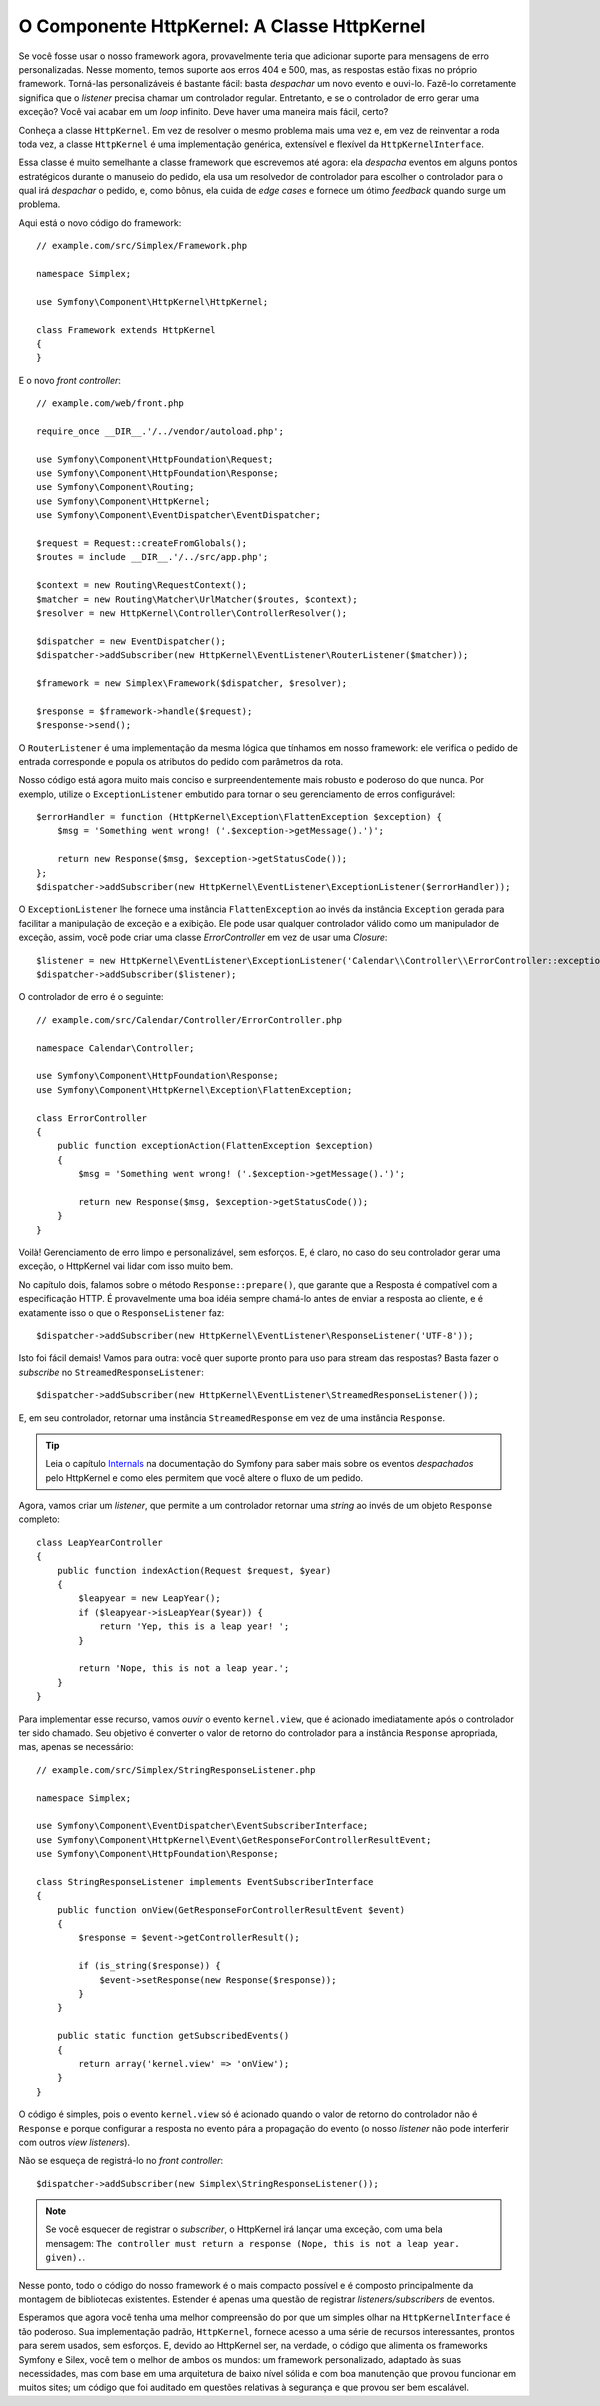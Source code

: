 O Componente HttpKernel: A Classe HttpKernel
============================================

Se você fosse usar o nosso framework agora, provavelmente teria que adicionar suporte 
para mensagens de erro personalizadas. Nesse momento, temos suporte aos erros 404 e 500,
mas, as respostas estão fixas no próprio framework. Torná-las personalizáveis
é bastante fácil: basta *despachar* um novo evento e ouvi-lo.
Fazê-lo corretamente significa que o *listener* precisa chamar um controlador regular.
Entretanto, e se o controlador de erro gerar uma exceção? Você vai acabar em um
*loop* infinito. Deve haver uma maneira mais fácil, certo?

Conheça a classe ``HttpKernel``. Em vez de resolver o mesmo problema 
mais uma vez e, em vez de reinventar a roda toda vez, a classe
``HttpKernel`` é uma implementação genérica, extensível e flexível da
``HttpKernelInterface``.

Essa classe é muito semelhante a classe framework que escrevemos até agora: ela
*despacha* eventos em alguns pontos estratégicos durante o manuseio do pedido,
ela usa um resolvedor de controlador para escolher o controlador para o qual irá 
*despachar* o pedido, e, como bônus, ela cuida de *edge cases* e fornece um ótimo 
*feedback* quando surge um problema.

Aqui está o novo código do framework::

    // example.com/src/Simplex/Framework.php

    namespace Simplex;

    use Symfony\Component\HttpKernel\HttpKernel;

    class Framework extends HttpKernel
    {
    }

E o novo *front controller*::

    // example.com/web/front.php

    require_once __DIR__.'/../vendor/autoload.php';

    use Symfony\Component\HttpFoundation\Request;
    use Symfony\Component\HttpFoundation\Response;
    use Symfony\Component\Routing;
    use Symfony\Component\HttpKernel;
    use Symfony\Component\EventDispatcher\EventDispatcher;

    $request = Request::createFromGlobals();
    $routes = include __DIR__.'/../src/app.php';

    $context = new Routing\RequestContext();
    $matcher = new Routing\Matcher\UrlMatcher($routes, $context);
    $resolver = new HttpKernel\Controller\ControllerResolver();

    $dispatcher = new EventDispatcher();
    $dispatcher->addSubscriber(new HttpKernel\EventListener\RouterListener($matcher));

    $framework = new Simplex\Framework($dispatcher, $resolver);

    $response = $framework->handle($request);
    $response->send();

O ``RouterListener`` é uma implementação da mesma lógica que tínhamos em nosso
framework: ele verifica o pedido de entrada corresponde e popula os atributos 
do pedido com parâmetros da rota.

Nosso código está agora muito mais conciso e surpreendentemente mais robusto e poderoso
do que nunca. Por exemplo, utilize o ``ExceptionListener`` embutido para tornar
o seu gerenciamento de erros configurável::

    $errorHandler = function (HttpKernel\Exception\FlattenException $exception) {
        $msg = 'Something went wrong! ('.$exception->getMessage().')';

        return new Response($msg, $exception->getStatusCode());
    };
    $dispatcher->addSubscriber(new HttpKernel\EventListener\ExceptionListener($errorHandler));

O ``ExceptionListener`` lhe fornece uma instância ``FlattenException`` ao invés da
instância ``Exception`` gerada para facilitar a manipulação de exceção e a exibição. Ele
pode usar qualquer controlador válido como um manipulador de exceção, assim, você pode 
criar uma classe *ErrorController* em vez de usar uma *Closure*::

    $listener = new HttpKernel\EventListener\ExceptionListener('Calendar\\Controller\\ErrorController::exceptionAction');
    $dispatcher->addSubscriber($listener);

O controlador de erro é o seguinte::

    // example.com/src/Calendar/Controller/ErrorController.php

    namespace Calendar\Controller;

    use Symfony\Component\HttpFoundation\Response;
    use Symfony\Component\HttpKernel\Exception\FlattenException;

    class ErrorController
    {
        public function exceptionAction(FlattenException $exception)
        {
            $msg = 'Something went wrong! ('.$exception->getMessage().')';

            return new Response($msg, $exception->getStatusCode());
        }
    }

Voilà! Gerenciamento de erro limpo e personalizável, sem esforços. E, é claro, no 
caso do seu controlador gerar uma exceção, o HttpKernel vai lidar com isso muito bem.

No capítulo dois, falamos sobre o método ``Response::prepare()``, que
garante que a Resposta é compatível com a especificação HTTP. É
provavelmente uma boa idéia sempre chamá-lo antes de enviar a resposta
ao cliente, e é exatamente isso o que o ``ResponseListener`` faz::

    $dispatcher->addSubscriber(new HttpKernel\EventListener\ResponseListener('UTF-8'));

Isto foi fácil demais! Vamos para outra: você quer suporte pronto para 
uso para stream das respostas? Basta fazer o *subscribe* no
``StreamedResponseListener``::

    $dispatcher->addSubscriber(new HttpKernel\EventListener\StreamedResponseListener());

E, em seu controlador, retornar uma instância ``StreamedResponse`` em vez de uma
instância ``Response``.

.. tip::

    Leia o capítulo `Internals`_ na documentação do Symfony para saber mais
    sobre os eventos *despachados* pelo HttpKernel e como eles permitem que você altere
    o fluxo de um pedido.

Agora, vamos criar um *listener*, que permite a um controlador retornar uma *string*
ao invés de um objeto ``Response`` completo::

    class LeapYearController
    {
        public function indexAction(Request $request, $year)
        {
            $leapyear = new LeapYear();
            if ($leapyear->isLeapYear($year)) {
                return 'Yep, this is a leap year! ';
            }

            return 'Nope, this is not a leap year.';
        }
    }

Para implementar esse recurso, vamos *ouvir* o evento ``kernel.view``, que é
acionado imediatamente após o controlador ter sido chamado. Seu objetivo é converter
o valor de retorno do controlador para a instância ``Response`` apropriada, mas,
apenas se necessário::

    // example.com/src/Simplex/StringResponseListener.php

    namespace Simplex;

    use Symfony\Component\EventDispatcher\EventSubscriberInterface;
    use Symfony\Component\HttpKernel\Event\GetResponseForControllerResultEvent;
    use Symfony\Component\HttpFoundation\Response;

    class StringResponseListener implements EventSubscriberInterface
    {
        public function onView(GetResponseForControllerResultEvent $event)
        {
            $response = $event->getControllerResult();

            if (is_string($response)) {
                $event->setResponse(new Response($response));
            }
        }

        public static function getSubscribedEvents()
        {
            return array('kernel.view' => 'onView');
        }
    }

O código é simples, pois o evento ``kernel.view`` só é acionado quando o valor
de retorno do controlador não é ``Response`` e porque configurar a resposta
no evento pára a propagação do evento (o nosso *listener* não pode interferir com
outros *view listeners*).

Não se esqueça de registrá-lo no *front controller*::

    $dispatcher->addSubscriber(new Simplex\StringResponseListener());

.. note::

    Se você esquecer de registrar o *subscriber*, o HttpKernel irá lançar uma
    exceção, com uma bela mensagem: ``The controller must return a response
    (Nope, this is not a leap year. given).``.

Nesse ponto, todo o código do nosso framework é o mais compacto possível e é
composto principalmente da montagem de bibliotecas existentes. Estender é apenas
uma questão de registrar *listeners/subscribers* de eventos.

Esperamos que agora você tenha uma melhor compreensão do por que um simples olhar na
``HttpKernelInterface`` é tão poderoso. Sua implementação padrão, ``HttpKernel``, 
fornece acesso a uma série de recursos interessantes, prontos para serem usados,
sem esforços. E, devido ao HttpKernel ser, na verdade, o código que alimenta os 
frameworks Symfony e Silex, você tem o melhor de ambos os mundos: um framework personalizado, 
adaptado às suas necessidades, mas com base em uma arquitetura de baixo nível sólida
e com boa manutenção que provou funcionar em muitos sites; um código 
que foi auditado em questões relativas à segurança e que provou
ser bem escalável. 

.. _`Internals`: http://symfony.com/doc/current/book/internals.html#events
